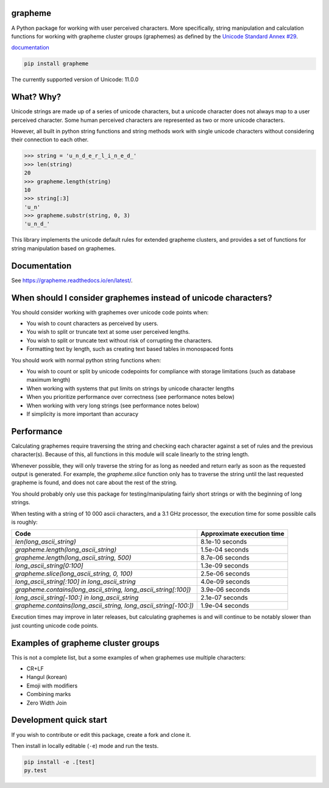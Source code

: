 grapheme
========

A Python package for working with user perceived characters. More specifically,
string manipulation and calculation functions for working with grapheme cluster
groups (graphemes) as defined by the `Unicode Standard Annex #29 <http://unicode.org/reports/tr29/>`_.

`documentation <https://grapheme.readthedocs.io/>`_

.. code-block:: console

    pip install grapheme

The currently supported version of Unicode: 11.0.0

What? Why?
==========

Unicode strings are made up of a series of unicode characters, but a unicode character does not
always map to a user perceived character. Some human perceived characters are represented as two
or more unicode characters.

However, all built in python string functions and string methods work with single unicode characters
without considering their connection to each other.

.. code-block:: python

    >>> string = 'u̲n̲d̲e̲r̲l̲i̲n̲e̲d̲'
    >>> len(string)
    20
    >>> grapheme.length(string)
    10
    >>> string[:3]
    'u̲n'
    >>> grapheme.substr(string, 0, 3)
    'u̲n̲d̲'

This library implements the unicode default rules for extended grapheme clusters, and provides
a set of functions for string manipulation based on graphemes.

Documentation
=============

See `<https://grapheme.readthedocs.io/en/latest/>`_.

When should I consider graphemes instead of unicode characters?
===============================================================

You should consider working with graphemes over unicode code points when:

* You wish to count characters as perceived by users.
* You wish to split or truncate text at some user perceived lengths.
* You wish to split or truncate text without risk of corrupting the characters.
* Formatting text by length, such as creating text based tables in monospaced fonts

You should work with normal python string functions when:

* You wish to count or split by unicode codepoints for compliance with storage
  limitations (such as database maximum length)
* When working with systems that put limits on strings by unicode character
  lengths
* When you prioritize performance over correctness (see performance notes below)
* When working with very long strings (see performance notes below)
* If simplicity is more important than accuracy

Performance
===========

Calculating graphemes require traversing the string and checking each character
against a set of rules and the previous character(s). Because of this, all
functions in this module will scale linearly to the string length.

Whenever possible, they will only traverse the string for as long as needed and return
early as soon as the requested output is generated. For example, the `grapheme.slice`
function only has to traverse the string until the last requested grapheme is found, and
does not care about the rest of the string.

You should probably only use this package for testing/manipulating fairly short strings
or with the beginning of long strings.

When testing with a string of 10 000 ascii characters, and a 3.1 GHz processor, the execution
time for some possible calls is roughly:

================================================================  ==========================
Code                                                              Approximate execution time
================================================================  ==========================
`len(long_ascii_string)`                                          8.1e-10 seconds
`grapheme.length(long_ascii_string)`                              1.5e-04 seconds
`grapheme.length(long_ascii_string, 500)`                         8.7e-06 seconds
`long_ascii_string[0:100]`                                        1.3e-09 seconds
`grapheme.slice(long_ascii_string, 0, 100)`                       2.5e-06 seconds
`long_ascii_string[:100] in long_ascii_string`                    4.0e-09 seconds
`grapheme.contains(long_ascii_string, long_ascii_string[:100])`   3.9e-06 seconds
`long_ascii_string[-100:] in long_ascii_string`                   2.1e-07 seconds
`grapheme.contains(long_ascii_string, long_ascii_string[-100:])`  1.9e-04 seconds
================================================================  ==========================

Execution times may improve in later releases, but calculating graphemes is and will continue
to be notably slower than just counting unicode code points.

Examples of grapheme cluster groups
===================================

This is not a complete list, but a some examples of when graphemes use multiple
characters:

* CR+LF
* Hangul (korean)
* Emoji with modifiers
* Combining marks
* Zero Width Join

Development quick start
=======================

If you wish to contribute or edit this package, create a fork and clone it.

Then install in locally editable (``-e``) mode and run the tests.

.. code-block:: console

    pip install -e .[test]
    py.test
